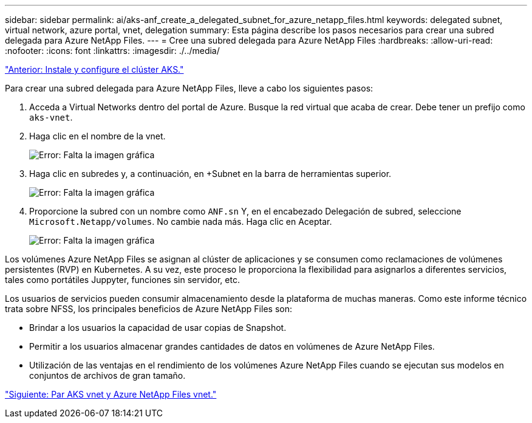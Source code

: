 ---
sidebar: sidebar 
permalink: ai/aks-anf_create_a_delegated_subnet_for_azure_netapp_files.html 
keywords: delegated subnet, virtual network, azure portal, vnet, delegation 
summary: Esta página describe los pasos necesarios para crear una subred delegada para Azure NetApp Files. 
---
= Cree una subred delegada para Azure NetApp Files
:hardbreaks:
:allow-uri-read: 
:nofooter: 
:icons: font
:linkattrs: 
:imagesdir: ./../media/


link:aks-anf_install_and_set_up_the_aks_cluster.html["Anterior: Instale y configure el clúster AKS."]

[role="lead"]
Para crear una subred delegada para Azure NetApp Files, lleve a cabo los siguientes pasos:

. Acceda a Virtual Networks dentro del portal de Azure. Busque la red virtual que acaba de crear. Debe tener un prefijo como `aks-vnet`.
. Haga clic en el nombre de la vnet.
+
image:aks-anf_image5.png["Error: Falta la imagen gráfica"]

. Haga clic en subredes y, a continuación, en +Subnet en la barra de herramientas superior.
+
image:aks-anf_image6.png["Error: Falta la imagen gráfica"]

. Proporcione la subred con un nombre como `ANF.sn` Y, en el encabezado Delegación de subred, seleccione `Microsoft.Netapp/volumes`. No cambie nada más. Haga clic en Aceptar.
+
image:aks-anf_image7.png["Error: Falta la imagen gráfica"]



Los volúmenes Azure NetApp Files se asignan al clúster de aplicaciones y se consumen como reclamaciones de volúmenes persistentes (RVP) en Kubernetes. A su vez, este proceso le proporciona la flexibilidad para asignarlos a diferentes servicios, tales como portátiles Juppyter, funciones sin servidor, etc.

Los usuarios de servicios pueden consumir almacenamiento desde la plataforma de muchas maneras. Como este informe técnico trata sobre NFSS, los principales beneficios de Azure NetApp Files son:

* Brindar a los usuarios la capacidad de usar copias de Snapshot.
* Permitir a los usuarios almacenar grandes cantidades de datos en volúmenes de Azure NetApp Files.
* Utilización de las ventajas en el rendimiento de los volúmenes Azure NetApp Files cuando se ejecutan sus modelos en conjuntos de archivos de gran tamaño.


link:aks-anf_peer_aks_vnet_and_azure_netapp_files_vnet.html["Siguiente: Par AKS vnet y Azure NetApp Files vnet."]
